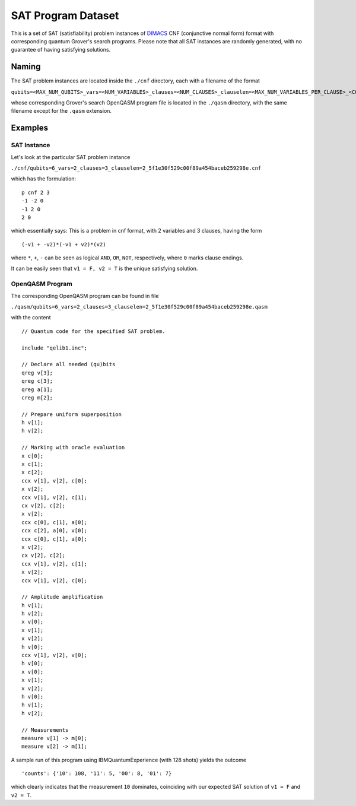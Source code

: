 ===================
SAT Program Dataset
===================

This is a set of SAT (satisfiability) problem instances of `DIMACS <http://people.sc.fsu.edu/~jburkardt/data/cnf/cnf.html>`_  CNF (conjunctive normal form) format with corresponding quantum Grover's search programs. Please note that all SAT instances are randomly generated, with no guarantee of having satisfying solutions.

******
Naming
******

The SAT problem instances are located inside the ``./cnf`` directory, each with a filename of the format

``qubits=<MAX_NUM_QUBITS>_vars=<NUM_VARIABLES>_clauses=<NUM_CLAUSES>_clauselen=<MAX_NUM_VARIABLES_PER_CLAUSE>_<CONTENT_MD5_HASH>.cnf``

whose corresponding Grover's search OpenQASM program file is located in the ``./qasm`` directory, with the same filename except for the ``.qasm`` extension.

********
Examples
********

SAT Instance
============

Let's look at the particular SAT problem instance

``./cnf/qubits=6_vars=2_clauses=3_clauselen=2_5f1e30f529c00f89a454baceb259298e.cnf``

which has the formulation:

::

 p cnf 2 3
 -1 -2 0
 -1 2 0
 2 0

which essentially says: This is a problem in cnf format, with 2 variables and 3 clauses, having the form

::

 (-v1 + -v2)*(-v1 + v2)*(v2)

where ``*``, ``+``, ``-`` can be seen as logical ``AND``, ``OR``, ``NOT``, respectively, where ``0`` marks clause endings.

It can be easily seen that ``v1 = F, v2 = T`` is the unique satisfying solution.

OpenQASM Program
================

The corresponding OpenQASM program can be found in file

``./qasm/qubits=6_vars=2_clauses=3_clauselen=2_5f1e30f529c00f89a454baceb259298e.qasm``

with the content

::

 // Quantum code for the specified SAT problem.

 include "qelib1.inc";

 // Declare all needed (qu)bits
 qreg v[3];
 qreg c[3];
 qreg a[1];
 creg m[2];

 // Prepare uniform superposition
 h v[1];
 h v[2];

 // Marking with oracle evaluation
 x c[0];
 x c[1];
 x c[2];
 ccx v[1], v[2], c[0];
 x v[2];
 ccx v[1], v[2], c[1];
 cx v[2], c[2];
 x v[2];
 ccx c[0], c[1], a[0];
 ccx c[2], a[0], v[0];
 ccx c[0], c[1], a[0];
 x v[2];
 cx v[2], c[2];
 ccx v[1], v[2], c[1];
 x v[2];
 ccx v[1], v[2], c[0];

 // Amplitude amplification
 h v[1];
 h v[2];
 x v[0];
 x v[1];
 x v[2];
 h v[0];
 ccx v[1], v[2], v[0];
 h v[0];
 x v[0];
 x v[1];
 x v[2];
 h v[0];
 h v[1];
 h v[2];

 // Measurements
 measure v[1] -> m[0];
 measure v[2] -> m[1];

A sample run of this program using IBMQuantumExperience (with 128 shots) yields the outcome

::

 'counts': {'10': 108, '11': 5, '00': 8, '01': 7}

which clearly indicates that the measurement ``10`` dominates, coinciding with our expected SAT solution of ``v1 = F`` and ``v2 = T``.
